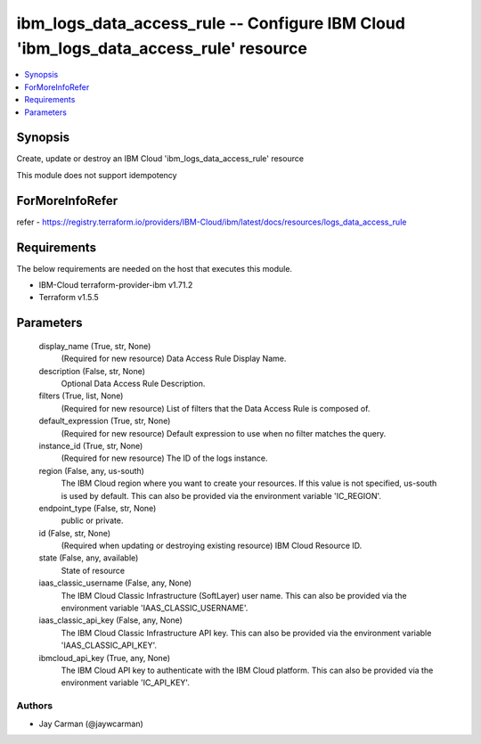 
ibm_logs_data_access_rule -- Configure IBM Cloud 'ibm_logs_data_access_rule' resource
=====================================================================================

.. contents::
   :local:
   :depth: 1


Synopsis
--------

Create, update or destroy an IBM Cloud 'ibm_logs_data_access_rule' resource

This module does not support idempotency


ForMoreInfoRefer
----------------
refer - https://registry.terraform.io/providers/IBM-Cloud/ibm/latest/docs/resources/logs_data_access_rule

Requirements
------------
The below requirements are needed on the host that executes this module.

- IBM-Cloud terraform-provider-ibm v1.71.2
- Terraform v1.5.5



Parameters
----------

  display_name (True, str, None)
    (Required for new resource) Data Access Rule Display Name.


  description (False, str, None)
    Optional Data Access Rule Description.


  filters (True, list, None)
    (Required for new resource) List of filters that the Data Access Rule is composed of.


  default_expression (True, str, None)
    (Required for new resource) Default expression to use when no filter matches the query.


  instance_id (True, str, None)
    (Required for new resource) The ID of the logs instance.


  region (False, any, us-south)
    The IBM Cloud region where you want to create your resources. If this value is not specified, us-south is used by default. This can also be provided via the environment variable 'IC_REGION'.


  endpoint_type (False, str, None)
    public or private.


  id (False, str, None)
    (Required when updating or destroying existing resource) IBM Cloud Resource ID.


  state (False, any, available)
    State of resource


  iaas_classic_username (False, any, None)
    The IBM Cloud Classic Infrastructure (SoftLayer) user name. This can also be provided via the environment variable 'IAAS_CLASSIC_USERNAME'.


  iaas_classic_api_key (False, any, None)
    The IBM Cloud Classic Infrastructure API key. This can also be provided via the environment variable 'IAAS_CLASSIC_API_KEY'.


  ibmcloud_api_key (True, any, None)
    The IBM Cloud API key to authenticate with the IBM Cloud platform. This can also be provided via the environment variable 'IC_API_KEY'.













Authors
~~~~~~~

- Jay Carman (@jaywcarman)

